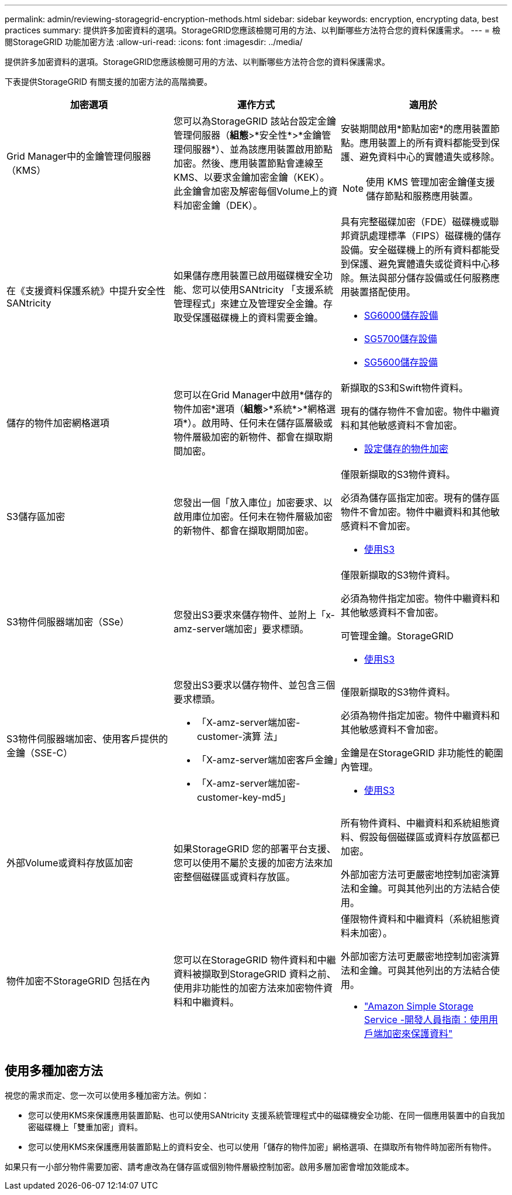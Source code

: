 ---
permalink: admin/reviewing-storagegrid-encryption-methods.html 
sidebar: sidebar 
keywords: encryption, encrypting data, best practices 
summary: 提供許多加密資料的選項。StorageGRID您應該檢閱可用的方法、以判斷哪些方法符合您的資料保護需求。 
---
= 檢閱StorageGRID 功能加密方法
:allow-uri-read: 
:icons: font
:imagesdir: ../media/


[role="lead"]
提供許多加密資料的選項。StorageGRID您應該檢閱可用的方法、以判斷哪些方法符合您的資料保護需求。

下表提供StorageGRID 有關支援的加密方法的高階摘要。

[cols="1a,1a,1a"]
|===
| 加密選項 | 運作方式 | 適用於 


 a| 
Grid Manager中的金鑰管理伺服器（KMS）
 a| 
您可以為StorageGRID 該站台設定金鑰管理伺服器（*組態*>*安全性*>*金鑰管理伺服器*）、並為該應用裝置啟用節點加密。然後、應用裝置節點會連線至KMS、以要求金鑰加密金鑰（KEK）。此金鑰會加密及解密每個Volume上的資料加密金鑰（DEK）。
 a| 
安裝期間啟用*節點加密*的應用裝置節點。應用裝置上的所有資料都能受到保護、避免資料中心的實體遺失或移除。


NOTE: 使用 KMS 管理加密金鑰僅支援儲存節點和服務應用裝置。



 a| 
在《支援資料保護系統》中提升安全性SANtricity
 a| 
如果儲存應用裝置已啟用磁碟機安全功能、您可以使用SANtricity 「支援系統管理程式」來建立及管理安全金鑰。存取受保護磁碟機上的資料需要金鑰。
 a| 
具有完整磁碟加密（FDE）磁碟機或聯邦資訊處理標準（FIPS）磁碟機的儲存設備。安全磁碟機上的所有資料都能受到保護、避免實體遺失或從資料中心移除。無法與部分儲存設備或任何服務應用裝置搭配使用。

* xref:../sg6000/index.adoc[SG6000儲存設備]
* xref:../sg5700/index.adoc[SG5700儲存設備]
* xref:../sg5600/index.adoc[SG5600儲存設備]




 a| 
儲存的物件加密網格選項
 a| 
您可以在Grid Manager中啟用*儲存的物件加密*選項（*組態*>*系統*>*網格選項*）。啟用時、任何未在儲存區層級或物件層級加密的新物件、都會在擷取期間加密。
 a| 
新擷取的S3和Swift物件資料。

現有的儲存物件不會加密。物件中繼資料和其他敏感資料不會加密。

* xref:configuring-stored-object-encryption.adoc[設定儲存的物件加密]




 a| 
S3儲存區加密
 a| 
您發出一個「放入庫位」加密要求、以啟用庫位加密。任何未在物件層級加密的新物件、都會在擷取期間加密。
 a| 
僅限新擷取的S3物件資料。

必須為儲存區指定加密。現有的儲存區物件不會加密。物件中繼資料和其他敏感資料不會加密。

* xref:../s3/index.adoc[使用S3]




 a| 
S3物件伺服器端加密（SSe）
 a| 
您發出S3要求來儲存物件、並附上「x-amz-server端加密」要求標頭。
 a| 
僅限新擷取的S3物件資料。

必須為物件指定加密。物件中繼資料和其他敏感資料不會加密。

可管理金鑰。StorageGRID

* xref:../s3/index.adoc[使用S3]




 a| 
S3物件伺服器端加密、使用客戶提供的金鑰（SSE-C）
 a| 
您發出S3要求以儲存物件、並包含三個要求標頭。

* 「X-amz-server端加密- customer-演算 法」
* 「X-amz-server端加密客戶金鑰」
* 「X-amz-server端加密- customer-key-md5」

 a| 
僅限新擷取的S3物件資料。

必須為物件指定加密。物件中繼資料和其他敏感資料不會加密。

金鑰是在StorageGRID 非功能性的範圍內管理。

* xref:../s3/index.adoc[使用S3]




 a| 
外部Volume或資料存放區加密
 a| 
如果StorageGRID 您的部署平台支援、您可以使用不屬於支援的加密方法來加密整個磁碟區或資料存放區。
 a| 
所有物件資料、中繼資料和系統組態資料、假設每個磁碟區或資料存放區都已加密。

外部加密方法可更嚴密地控制加密演算法和金鑰。可與其他列出的方法結合使用。



 a| 
物件加密不StorageGRID 包括在內
 a| 
您可以在StorageGRID 物件資料和中繼資料被擷取到StorageGRID 資料之前、使用非功能性的加密方法來加密物件資料和中繼資料。
 a| 
僅限物件資料和中繼資料（系統組態資料未加密）。

外部加密方法可更嚴密地控制加密演算法和金鑰。可與其他列出的方法結合使用。

* https://docs.aws.amazon.com/AmazonS3/latest/dev/UsingClientSideEncryption.html["Amazon Simple Storage Service -開發人員指南：使用用戶端加密來保護資料"^]


|===


== 使用多種加密方法

視您的需求而定、您一次可以使用多種加密方法。例如：

* 您可以使用KMS來保護應用裝置節點、也可以使用SANtricity 支援系統管理程式中的磁碟機安全功能、在同一個應用裝置中的自我加密磁碟機上「雙重加密」資料。
* 您可以使用KMS來保護應用裝置節點上的資料安全、也可以使用「儲存的物件加密」網格選項、在擷取所有物件時加密所有物件。


如果只有一小部分物件需要加密、請考慮改為在儲存區或個別物件層級控制加密。啟用多層加密會增加效能成本。
